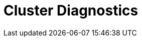 = Cluster Diagnostics
:description: Discover tools and tests to diagnose issues in Redpanda clusters across multiple environments.
:page-layout: index
